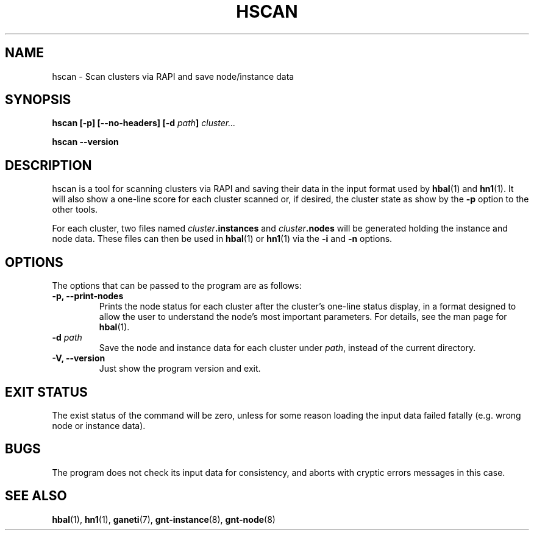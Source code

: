 .TH HSCAN 1 2009-03-22 htools "Ganeti H-tools"
.SH NAME
hscan \- Scan clusters via RAPI and save node/instance data

.SH SYNOPSIS
.B hscan
.B "[-p]"
.B "[--no-headers]"
.BI "[-d " path "]"
.I cluster...

.B hscan
.B --version

.SH DESCRIPTION
hscan is a tool for scanning clusters via RAPI and saving their data
in the input format used by
.BR hbal "(1) and " hn1 "(1)."
It will also show a one-line score for each cluster scanned or, if
desired, the cluster state as show by the \fB-p\fR option to the other
tools.

For each cluster, two files named \fIcluster\fB.instances\fR and
\fIcluster\fB.nodes\fR will be generated holding the instance and node
data. These files can then be used in \fBhbal\fR(1) or \fBhn1\fR(1)
via the \fB-i\fR and \fB-n\fR options.

.SH OPTIONS
The options that can be passed to the program are as follows:

.TP
.B -p, --print-nodes
Prints the node status for each cluster after the cluster's one-line
status display, in a format designed to allow the user to understand
the node's most important parameters. For details, see the man page
for \fBhbal\fR(1).

.TP
.BI "-d " path
Save the node and instance data for each cluster under \fIpath\fR,
instead of the current directory.

.TP
.B -V, --version
Just show the program version and exit.

.SH EXIT STATUS

The exist status of the command will be zero, unless for some reason
loading the input data failed fatally (e.g. wrong node or instance
data).

.SH BUGS

The program does not check its input data for consistency, and aborts
with cryptic errors messages in this case.

.SH SEE ALSO
.BR hbal "(1), " hn1 "(1), " ganeti "(7), " gnt-instance "(8), " gnt-node "(8)"
